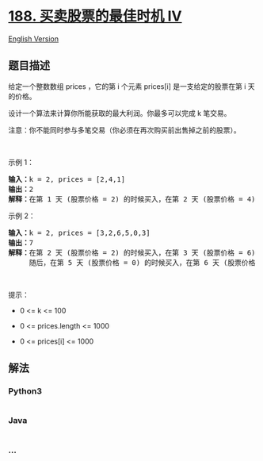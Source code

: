 * [[https://leetcode-cn.com/problems/best-time-to-buy-and-sell-stock-iv][188.
买卖股票的最佳时机 IV]]
  :PROPERTIES:
  :CUSTOM_ID: 买卖股票的最佳时机-iv
  :END:
[[./solution/0100-0199/0188.Best Time to Buy and Sell Stock IV/README_EN.org][English
Version]]

** 题目描述
   :PROPERTIES:
   :CUSTOM_ID: 题目描述
   :END:

#+begin_html
  <!-- 这里写题目描述 -->
#+end_html

#+begin_html
  <p>
#+end_html

给定一个整数数组 prices ，它的第 i 个元素 prices[i] 是一支给定的股票在第
i 天的价格。

#+begin_html
  </p>
#+end_html

#+begin_html
  <p>
#+end_html

设计一个算法来计算你所能获取的最大利润。你最多可以完成 k 笔交易。

#+begin_html
  </p>
#+end_html

#+begin_html
  <p>
#+end_html

注意：你不能同时参与多笔交易（你必须在再次购买前出售掉之前的股票）。

#+begin_html
  </p>
#+end_html

#+begin_html
  <p>
#+end_html

 

#+begin_html
  </p>
#+end_html

#+begin_html
  <p>
#+end_html

示例 1：

#+begin_html
  </p>
#+end_html

#+begin_html
  <pre>
  <strong>输入：</strong>k = 2, prices = [2,4,1]
  <strong>输出：</strong>2
  <strong>解释：</strong>在第 1 天 (股票价格 = 2) 的时候买入，在第 2 天 (股票价格 = 4) 的时候卖出，这笔交易所能获得利润 = 4-2 = 2 。</pre>
#+end_html

#+begin_html
  <p>
#+end_html

示例 2：

#+begin_html
  </p>
#+end_html

#+begin_html
  <pre>
  <strong>输入：</strong>k = 2, prices = [3,2,6,5,0,3]
  <strong>输出：</strong>7
  <strong>解释：</strong>在第 2 天 (股票价格 = 2) 的时候买入，在第 3 天 (股票价格 = 6) 的时候卖出, 这笔交易所能获得利润 = 6-2 = 4 。
       随后，在第 5 天 (股票价格 = 0) 的时候买入，在第 6 天 (股票价格 = 3) 的时候卖出, 这笔交易所能获得利润 = 3-0 = 3 。</pre>
#+end_html

#+begin_html
  <p>
#+end_html

 

#+begin_html
  </p>
#+end_html

#+begin_html
  <p>
#+end_html

提示：

#+begin_html
  </p>
#+end_html

#+begin_html
  <ul>
#+end_html

#+begin_html
  <li>
#+end_html

0 <= k <= 100

#+begin_html
  </li>
#+end_html

#+begin_html
  <li>
#+end_html

0 <= prices.length <= 1000

#+begin_html
  </li>
#+end_html

#+begin_html
  <li>
#+end_html

0 <= prices[i] <= 1000

#+begin_html
  </li>
#+end_html

#+begin_html
  </ul>
#+end_html

** 解法
   :PROPERTIES:
   :CUSTOM_ID: 解法
   :END:

#+begin_html
  <!-- 这里可写通用的实现逻辑 -->
#+end_html

#+begin_html
  <!-- tabs:start -->
#+end_html

*** *Python3*
    :PROPERTIES:
    :CUSTOM_ID: python3
    :END:

#+begin_html
  <!-- 这里可写当前语言的特殊实现逻辑 -->
#+end_html

#+begin_src python
#+end_src

*** *Java*
    :PROPERTIES:
    :CUSTOM_ID: java
    :END:

#+begin_html
  <!-- 这里可写当前语言的特殊实现逻辑 -->
#+end_html

#+begin_src java
#+end_src

*** *...*
    :PROPERTIES:
    :CUSTOM_ID: section
    :END:
#+begin_example
#+end_example

#+begin_html
  <!-- tabs:end -->
#+end_html
